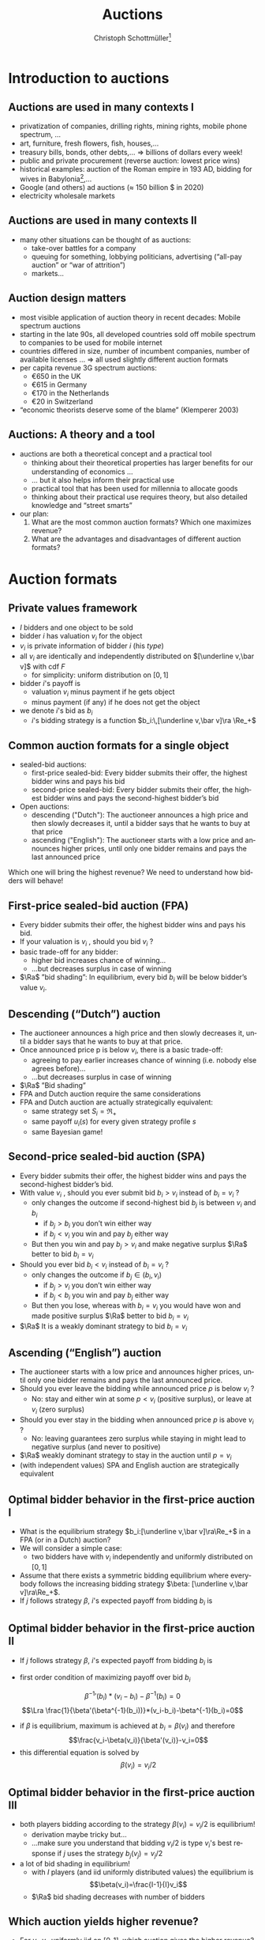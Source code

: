 #+TITLE: Auctions
#+AUTHOR:    Christoph Schottmüller\thanks{I want to thank Ole Jann (CERGE EI) for giving me access to his lecture slides. Many of the following slides are based on his material.}
#+DATE:       
#+DESCRIPTION:
#+KEYWORDS:
#+LANGUAGE:  en
#+OPTIONS:   H:2 num:t toc:nil \n:nil @:t ::t |:t ^:t -:t f:t *:t <:t
#+OPTIONS:   TeX:t LaTeX:t skip:nil d:nil todo:t pri:nil tags:not-in-toc
#+INFOJS_OPT: view:nil toc:t ltoc:t mouse:underline buttons:0 path:http://orgmode.org/org-info.js
#+EXPORT_SELECT_TAGS: export
#+EXPORT_EXCLUDE_TAGS: noexport

#+startup: beamer
#+LaTeX_CLASS: beamer
#+LaTeX_CLASS_OPTIONS: [bigger]
#+BEAMER_FRAME_LEVEL: 2
#+latex_header: \mode<beamer>{\useinnertheme{rounded}\usecolortheme{rose}\usecolortheme{dolphin}\setbeamertemplate{navigation symbols}{}\setbeamertemplate{footline}[frame number]{}}
#+latex_header: \mode<beamer>{\usepackage{amsmath}\usepackage{ae,aecompl,sgamevar,tikz}}
#+LATEX_HEADER:\let\oldframe\frame\renewcommand\frame[1][allowframebreaks]{\oldframe[#1]}
#+LATEX_HEADER: \setbeamertemplate{frametitle continuation}[from second]
#+LATEX_HEADER: \newcommand{\Ra}{\Rightarrow} \newcommand{\ra}{\rightarrow} \newcommand{\Lra}{\Leftrightarrow}

* Introduction to auctions

**  Auctions are used in many contexts I
  - privatization of companies, drilling rights, mining rights, mobile phone spectrum, ...
  - art, furniture, fresh ﬂowers, ﬁsh, houses,...
  - treasury bills, bonds, other debts,... \linebreak \Rightarrow billions of dollars every week!
  - public and private procurement (reverse auction: lowest price wins)
  - historical examples: auction of the Roman empire in 193 AD, bidding for wives in Babylonia[fn::\tiny Though famous, it is controversial whether Herodotus' account is historically accurate, see, for instance, https://www.jstor.org/stable/4436038.],...
  - Google (and others) ad auctions ($\approx$ 150 billion \(\$\) in 2020)
  - electricity wholesale markets
**  Auctions are used in many contexts II   
  - many other situations can be thought of as auctions:
    - take-over battles for a company
    - queuing for something, lobbying politicians, advertising (“all-pay auction” or “war of attrition”)
    - markets...
      
** Auction design matters

- most visible application of auction theory in recent decades: Mobile spectrum auctions
- starting in the late 90s, all developed countries sold off mobile spectrum to companies to be used for mobile internet
- countries differed in size, number of incumbent companies, number of available licenses ...\linebreak \Rightarrow  all used slightly different auction formats
- per capita revenue 3G spectrum auctions:
  - €650 in the UK
  - €615 in Germany
  - €170 in the Netherlands
  - €20 in Switzerland
- “economic theorists deserve some of the blame” (Klemperer 2003)

** Auctions: A theory and a tool

# - The theory of mechanism design was a highly abstract way to think about the world
- auctions are both a theoretical concept and a practical tool
  - thinking about their theoretical properties has larger beneﬁts for our understanding of economics ...
  - ... but it also helps inform their practical use
  - practical tool that has been used for millennia to allocate goods
  - thinking about their practical use requires theory, but also detailed knowledge and “street smarts”
- our plan:
  1. What are the most common auction formats? Which one maximizes revenue?
  2. What are the advantages and disadvantages of different auction formats?

* Auction formats
** Private values framework
   - $I$ bidders and one object to be sold
   - bidder $i$ has valuation $v_i$ for the object
   - $v_i$ is private information of bidder $i$ (his /type/)
   - all $v_i$ are identically and independently distributed on $[\underline v,\bar v]$ with cdf $F$
     - for simplicity: uniform distribution on $[0,1]$
   - bidder $i$'s payoff is
     - valuation $v_i$ minus payment if he gets object
     - minus payment (if any) if he does not get the object
   - we denote $i$'s bid as $b_i$
     - $i$'s bidding strategy is a function $b_i:\,[\underline v,\bar v]\ra \Re_+$

**  Common auction formats for a single object

- sealed-bid auctions:
  - first-price sealed-bid: Every bidder submits their offer, the highest bidder wins and pays his bid
  - second-price sealed-bid: Every bidder submits their offer, the highest bidder wins and pays the second-highest bidder’s bid
- Open auctions:
  - descending ("Dutch"): The auctioneer announces a high price and then slowly decreases it, until a bidder says that he wants to buy at that price
  - ascending ("English"): The auctioneer starts with a low price and announces higher prices, until only one bidder remains and pays the last announced price
Which one will bring the highest revenue? \linebreak We need to understand how bidders will behave!

** First-price sealed-bid auction (FPA)

- Every bidder submits their offer, the highest bidder wins and pays his bid.
- If your valuation is $v_i$ , should you bid $v_i$ ?
  \pause
- basic trade-off for any bidder:
  - higher bid increases chance of winning...
  - ...but decreases surplus in case of winning
- $\Ra$ ”bid shading”: In equilibrium, every bid $b_i$ will be below bidder’s value $v_i$.

** Descending (“Dutch”) auction

- The auctioneer announces a high price and then slowly decreases it, until a bidder says that he wants to buy at that price.
- Once announced price p is below $v_i$, there is a basic trade-off:
  - agreeing to pay earlier increases chance of winning (i.e. nobody else agrees before)...
  - ...but decreases surplus in case of winning
- $\Ra$ ”Bid shading”
- FPA and Dutch auction require the same considerations
- FPA and Dutch auction are actually strategically equivalent:
  - same strategy set $S_i=\Re_+$
  - same payoff $u_i(s)$ for every given strategy profile $s$
  - same Bayesian game!

** Second-price sealed-bid auction (SPA)

- Every bidder submits their offer, the highest bidder wins and pays the second-highest bidder’s bid.
- With value $v_i$ , should you ever submit bid $b_i > v_i$ instead of $b_i = v_i$ ?
  - only changes the outcome if second-highest bid $b_j$ is between $v_i$ and $b_i$
    - if $b_j > b_i$ you don’t win either way
    - if $b_j < v_i$ you win and pay $b_j$ either way
  - But then you win and pay $b_j > v_i$ and make negative surplus $\Ra$  better to bid $b_i = v_i$
    \pause
- Should you ever bid $b_i < v_i$ instead of $b_i = v_i$ ?
    - only changes the outcome if $b_j \in (b_i , v_i )$
      - if $b_j > v_i$ you don’t win either way
      - if $b_j < b_i$ you win and pay $b_j$ either way
    - But then you lose, whereas with $b_i = v_i$ you would have won and made positive surplus $\Ra$ better to bid $b_i = v_i$
- $\Ra$ It is a weakly dominant strategy to bid $b_i = v_i$    

** Ascending (“English”) auction

- The auctioneer starts with a low price and announces higher prices, until only one bidder remains and pays the last announced price.
- Should you ever leave the bidding while announced price $p$ is below $v_i$ ?
  - No: stay and either win at some $p < v_i$ (positive surplus), or leave at $v_i$ (zero surplus)
    \pause
- Should you ever stay in the bidding when announced price $p$ is above $v_i$ ?
  - No: leaving guarantees zero surplus while staying in might lead to negative surplus (and never to positive)
- $\Ra$ weakly dominant strategy to stay in the auction until $p = v_i$
- (with independent values) SPA and English auction are strategically equivalent

** Optimal bidder behavior in the ﬁrst-price auction I

- What is the equilibrium strategy $b_i:[\underline v,\bar v]\ra\Re_+$ in a FPA (or in a Dutch) auction?
- We will consider a simple case:
  - two bidders have with $v_i$ independently and uniformly distributed on $[0, 1]$
- Assume that there exists a symmetric bidding equilibrium where everybody follows the increasing bidding strategy $\beta: [\underline v,\bar v]\ra\Re_+$.
- If $j$ follows strategy $\beta$, $i$'s expected payoff from bidding $b_i$ is
\begin{multline*}
Pr[b_i>\beta(v_j)]*(v_i-b_i) \\+ Pr[b_i=\beta(v_j)]\frac{1}{2}*(v_i-b_i)+Pr[b_i<\beta(v_j)]*0
\end{multline*}

** Optimal bidder behavior in the ﬁrst-price auction II
- If $j$ follows strategy $\beta$, $i$'s expected payoff from bidding $b_i$ is
\begin{multline*}Pr[b_i>\beta(v_j)]*(v_i-b_i)= Pr[v_j<\beta^{-1}(b_i)]*(v_i-b_i)\\
= \beta^{-1}(b_i)*(v_i-b_i)
\end{multline*}
\vspace*{-0.5cm}
- first order condition of maximizing payoff over bid $b_i$
$$ {\beta^{-1}}'(b_i)*(v_i-b_i)-\beta^{-1}(b_i)=0$$
$$\Lra \frac{1}{\beta'(\beta^{-1}(b_i))}*(v_i-b_i)-\beta^{-1}(b_i)=0$$
- if $\beta$ is equilibrium, maximum is achieved at $b_i=\beta(v_i)$ and therefore
  $$\frac{v_i-\beta(v_i)}{\beta'(v_i)}-v_i=0$$
- this differential equation is solved by $$\beta(v_i)=v_i/2$$

** Optimal bidder behavior in the ﬁrst-price auction III  
- both players bidding according to the strategy $\beta(v_i)=v_i/2$ is equilibrium!
  - derivation maybe tricky but... 
  - ...make sure you understand that bidding $v_i/2$ is type $v_i$'s best response if $j$ uses the strategy $b_j(v_j)=v_j/2$
- a lot of bid shading in equilibrium!
  - with $I$ players (and iid uniformly distributed values) the equilibrium is
  $$\beta(v_i)=\frac{I-1}{I}v_i$$
  - $\Ra$ bid shading decreases with number of bidders
  
** Which auction yields higher revenue?

- For $v_1 , v_2$ uniformly iid on $[0,1]$, which auction gives the higher revenue?
- revenue of the FPA
  - expected revenue from bidder $i$:
    $$\int_0^1 Pr[v_j<v_i]\frac{v_i}{2}\,dv_i=\int_0^1 v_i\frac{v_i}{2}\,dv_i=\frac{1}{6} $$
  - total expected revenue: $2*1/6=1/3$
- revenue of the SPA
  - expected revenue from bidder $i$:
    $$\int_0^1 Pr[v_j<v_i]\mathbb{E}[v_j|v_j<v_i]\,dv_i=\int_0^1 v_i \frac{v_i}{2}\,dv_i=\frac{1}{6} $$
  - total expected revenue: $2*1/6=1/3$

** Conclusions so far
   - with independent private values
     - first price sealed bid and Dutch auction are strategically equivalent
     - second price sealed bid and ascending auction are strategically equivalent
   - with independent private values and uniformly distributed types
     - both auctions are efficient (bidder with highest valuation gets the good)
     - both auctions yield the same expected revenue 
    
* Revenue equivalence
** Revenue equivalence theorem (RET)
*** Revenue equivalence theorem   
Suppose that valuations are identically and independently distributed with strictly positive density on $[\underline v,\bar v]$ and that bidders are risk neutral.\linebreak
Then, every /(auction format, equilibrium)/ pair such that in equilibrium
- the object is won by the bidder with the highest valuation and
- a bidder of type $\underline v$ has zero expected utility
gives the same revenue to the seller and the same expected utility to all types.

*** :B_ignoreheading:BMCOL:
    :PROPERTIES:
    :BEAMER_env: ignoreheading
    :BEAMER_col: 0.4
    :END:


- revenue equivalence is much more general (regardless of distribution, auction type etc.)

** Revenue equivalence theorem: theoretical relevance 
- RET as a theoretical tool
  - can help us think through changes in auction format and whether they will have an effect or not
  - helps us understand complicated auctions by relating strategies and outcomes to simpler auctions
  - can be used to derive equilibria in a simple manner (example for this later on)
  - is a starting point for further analysis
    - how does the comparison of revenue change if assumptions of RET fail?

** Revenue equivalence theorem: economic relevance 
- RET as an economic insight
  - Does it mean that in real life, all auction formats will have the same revenue? No!
  - But there is no a priori reason to expect that any auction format would always be better than others ...
  - ... or that any format would be better for some people than another format.
  - One weak formulation with real-life relevance:
    - If we change the rule to increase expected payment for a given bid $b_i$, bidders will lower their bids $b_i$ to compensate for that
    - $\Ra$ Under idealized conditions, these effects exactly cancel each other out

** Revenue equivalence theorem: proof I
   - take an (equilibrium, auction format) pair and assume that assumptions of RET are satisfied
   - define $U_i(v_i)=v_i P(v_i)- T_i(v_i)$ where
     - $U_i$ is expected utility of player $i$ in equilibrium
     - $P$ is probability that all other bidders have a lower type than $v_i$, i.e. $P(v_i)=F(v_i)^{I-1}$
     - $T_i$ is the expected amount of money $i$ pays to the auctioneer in equilibrium if he has type $v_i$
** Revenue equivalence theorem: proof II
   - define $U_i(v_i)=v_i P(v_i)- T_i(v_i)$
   - *envelope theorem:* $U_i'(v_i)=P(v_i)$
     - in equilibrium type $v_i'$ prefers his bid to the bid of type $v_i''$
       $$U_i(v_i')\geq v_i' P(v_i'') -T_i(v_i'')=U_i(v_i'')+(v'-v'')P(v_i'')$$
     - in equilibrium type $v_i''$ prefers his bid to the bid of type $v_i'$
       $$U_i(v_i'')\geq v_i'' P(v_i') -T_i(v_i')=U_i(v_i')-(v'-v'')P(v_i')$$
     - taking these two inequalities together (and let $v_i'>v_i''$)
       $$P(v_i')\geq \frac{U_i(v_i')-U_i(v_i'')}{v_i'-v_i''}\geq P(v_i'')$$
     - taking limit $v_i''\rightarrow v_i'$ gives (as $P$ is continuous)
       $$U_i'(v_i')=P(v_i)$$
** Revenue equivalence theorem: proof III
   - envelope theorem: $U_i'(v_i)=P(v_i)$
   - hence,
     \begin{multline*}U_i(v_i)=U_i(\underline v) + U_i(v_i)-U_i(\underline v)=U_i(\underline v)+\int_{\underline v}^{v_i}U_i'(v)\,dv\\=U_i(\underline v)+\int_{\underline v}^{v_i}P(v)\,dv=\int_{\underline v}^{v_i}P(v)\,dv= \int_{\underline v}^{v_i}F(v)^{I-1}\,dv\end{multline*}
   - expected utility of player $i$ of type $v_i$ does not depend on specific auction format or equilibrium!
   - same is true for expected payment of type $v_i$ of player $i$:
     $$T_i(v_i)=v_i P(v_i) -U_i(v_i)=v_i F(v_i)^{I-1} -\int_{\underline v}^{v_i}F(v)^{I-1}\,dv$$
   - expected revenue is just $\sum_{i=1}^I \mathbb{E}[T_i(v_i)]$ which therefore also does not depend on auction format or equilibrium\qed

** Revenue equivalence theorem: proof idea
   - the envelope theorem states that the derivative of bidder utility only depends on the type distribution (given that the highest type wins)
   - assumption that the lowest type has zero utility
   - together this implies that the utility of every type depends only on the type distribution (and not the auction format, equilibrium strategies etc.)
   - bidder utility only depends on the type distribution!
   - welfare (defined as expected valuation of the person who get the good) is the same in all auctions as the highest bidder always gets the good
   - revenue is difference between welfare and bidder utility...done!
   - note: envelope theorem does all the real work!

** Applying RET I
- Consider the following auction formats:
  - English (i.e. ascending) auction
  - The highest bidder gets the object and pays twice her bid
  - The highest bidder gets the object and pays the sum of her bid and the next-highest bid
  - An ascending auction is held until only two bidders remain. Then these two are asked to submit sealed bids; the highest bidder gets the object and pays her bid (“Anglo-Dutch Auction”)
- Which one will give the highest expected revenue?
  \pause
  - It seems reasonable that there are symmetric equilibria in strictly increasing strategies.
  - They will all give the same expected revenue (and in expectation make the bidders equally well off)!

** Applying RET IIa
- 2 companies are engaged in a legal battle
- each company chooses how much money to spend on lawyers
- company that invests the more wins the battle and gets a value of $v_i$ , where $v_i$ are iid and uniform on $[0,1]$
- This is an all-pay auction: Every company chooses a bid (= how much to pay for lawyers) and pays this for sure, but only the one who pays more wins the prize.
- How will each company spend on lawyers in equilibrium, if it only knows its own valuation $v_i$?
- Calculating this directly would be slightly more complicated than solving a FPA ...
- ...but the RET can help us!

** Applying RET IIb
   - consider the corresponding SPA: equilibrium to bid own valuation
   - if $i$ wins with bid $b_i=v_i$, the expected bid of $j$ is $\mathbb{E}[v_j|v_j<v_i]=v_i/2$
   - expected payment of type $v_i$ in SPA is probability of winning, i.e. $v_i$, times expected payment when winning
     $$T_i(v_i)=\mathbb{E}[v_j|v_j<v_i]Pr[v_j<v_i]=v_i/2 * v_i=v_i^2/2$$
   - assume the all pay auction has a symmetric equilibrium in which the highest type wins
     - wining probability same as in SPA for every type
     - expected payment must be the same for every type as in SPA by RET
     - equilibrium bid in all pay auction must be $v_i^2/2$! done!
     
* Choosing the right auction format

** Challenges in practical auction design
- theoretical:
  - understanding and solving the auction
- competition policy:
  - collusion among bidders
  - enough bidders must enter
  - predatory behavior by powerful/rich bidders
- behavioral:
  - bidding is done by actual humans (or companies) with image concerns etc.
  - solving for equilibria can be hard (cognitive constraints)
  - risk-aversion, or other non-standard utility functions
- context/institutional:
  - credibility and commitment of auctioneer
  - political pressures on auction designer
- We will today discuss some examples of the above.

** Collusion in SPA
- consider a second-price auction
- If bidders can ﬁgure out that $i$ has the highest valuation, the
following is an equilibrium:
  - i bids $v_i$ , everybody else bids 0
  - $\Ra$ $i$ gets the object at price 0
- Bidders can accomplish this by forming a bidding ring and running a pre-auction knock-out.

** Pre-auction knockout I

- Consider the following mechanism:
  1. ring organizer asks each member to report their valuation $v_i$
  2. member with the highest announced valuation $\hat v_i$ “represents” the ring and submits his actual bid; everybody else drops out or bids 0
  3. if $i$ wins the auction, he pays the amount\linebreak
     (price without ring) - (price with ring) $\geq 0$ \linebreak
     to the ring organizer
  4. organizer pays $t_i$ to all ring members, where\linebreak
     $t_i$ = ($i$'s expected payment without ring)-($i$'s expected payment with ring)

** Pre-auction knockout II
   - is efficient (i.e. bidder with highest valuation wins)
   - makes ring members better off (as they sometimes get a positive payoff even when losing)
   - participation in ring and truthful bidding is an equilibrium
     - implicit assumption: within ring transfers are enforceable
   - divert expected revenue from the seller to the ring members
     - effect similar to reducing the numbers of bidders
       \pause
   - pre-auction knockouts exist(ed) in real-life and were one reason for the development of antitrust legislation
   - FPA seems less vulnerable to collusion (via pre-auction knockout)
     - higher incentives to cheat on the ring if ring bidder bids very low
     - if ring bidder bids not very low, he has to pay his bid

** Asymmetric bidders I
   - two bidders
   - bidder one: $v_1$ distributed uniformly on $[0,1]$
   - bidder two: $v_2$ distributed uniformly on $[1,2]$
   - what is outcome of second price auction? what is expected revenue?
     # bidding own valuation, expected revenue is expected valuation of bidder 1, i.e. 1/2
   \vspace*{0.3cm}
   - is the first price auction efficient (i.e. does the bidder with the highest valuation win in equilibrium)?
     # normally not: bid of 1 is not optimal for bidder 2 (if bidder 1 does not bid above his valuation) but then bidder 1 will win with some probability if his valuation is close to 1.
     # (note that there is also some equilibrium of the form: bidder 1 bids 1-epsilon and bidder 2 bids 1 for all types but bidder 1 uses a weakly dominated strategy for almost all types which seems unreasonable)
   - does revenue equivalence hold between FPA and SPA?
     # no different allocations in equilibrium, i.e. different prob of getting good for some types
** Asymmetric bidders II
- one equilibrium of the first price auction:
  $$b_1(v_1)=\begin{cases}v_1 & \text{ if }v_1<2/3\\v_1/2+1/3& \text{ else }\end{cases}$$
  $$b_2(v_2)=\begin{cases}v_2/2+1/6 & \text{ if }v_2<4/3\\ 5/6& \text{ else }\end{cases}$$
- check that this is an equilibrium (exercise!)
- note:
  - bidder 1 has zero probability of winning iff $v_1\leq 2/3$
  - bidder 2 has probability 1 of winning iff $v_2\geq 4/3$
  - $b_2(1)<1$, i.e. all types of bidder 2 shade their bids!
- what happens if $v_1=1$ and $v_2=1.1$?
  # person with lower valuation gets good!
- is expected revenue lower or higher than in the second price auction?
  # higher: with prob 2/3 bidder 2 wins with the bid 5/6; i.e expected revenue is higher than 10/18>1/2
  
** Encouraging entry
   - higher number of bidders increases revenue
     - higher probability of having one/two bidders with high values
     - less bid shading in first price auction
   - sometimes argued that first price sealed bid auction encourages entry
     - low value bidders can win against high value bidders (when those sufficiently shade their bids)
     - impossible in an ascending auction (see "asymmetric bidders")
   - encouraging even low value bidders to participate in auction can be important
     - design focus on low cost of entry
       - easy access, simple design, information provision, possibly bidding subsidy...
** Behavioral considerations

- Many of our game-theoretic results have to be taken with a grain of salt.
- For example, the sealed-bid FPA and the Dutch auction often give different results if played with the same people (and the same $v_i$ ).
- Risk-aversion and similar assumptions also mean the RET does not apply. 
- Another consideration:
  - People may derive utility from winning (or resent losing).
  - People may be embarrassed if they win an auction and overpay $\Ra$ further bid shading.    

** Risk aversion
   - bidder $i$ derives utility $u(v_i-p)$ from the object when winning at price $p$ (and $u(-p)$ if he does not win)
     - $u:\Re\rightarrow\Re$ is strictly increasing and strictly concave 
     - assume $u(0)=0$ and $u'(0)=1$ for comparison with risk neutrality
   - SPA:
     - still optimal to bid valuation (same argument as before combined with $u$ strictly increasing)
   - FPA:
     - expected utility: $Pr(b_i>b_j)u(v_i-b_i)$
     - effect of increasing bid
       - increase $Pr(b_i>b_j)$
       - decrease $v_i-b_i$ and therefore $u(v_i-b_i)$
     - by concavity of $u$ and $u'(0)=1$, $u'(v_i-b_i)<1$ \linebreak $\Ra$ second effect is weaker than under risk neutrality
     - indeed risk aversion leads typically to higher equilibrium bids than risk neutrality in FPA
     - $\Ra$ more revenue in FPA than in SPA 

** Example: Embarrassment from overbidding I

- sealed-bid FPA in a standard private values model
- after the auction ends all bids are revealed
- winning bidder could be said to be “overpaying” by $b_i -max_{j\neq i} b_ j$
- assume that the winning bidder’s utility is
  $$v_i - b_i -\gamma (b_ i - max_{j\neq i} b_ j)$$
- How does this inﬂuence each bidder’s expected revenue?
- How does it inﬂuence expected revenue?
** Example: Embarrassment from overbidding II
  $$v_i - b_i -\gamma (b_ i - max_{j\neq i} b_ j)$$
- “Embarrassment cost” is like an extra payment for the winning bidder.
- RET applies but "revenue" is overall expenditure by all bidders, including resources “spent” on embarrassment!
- RET: The expected utility of each bidder is the same as in an FPA (or SPA) without the embarrassment cost.
- RET: revenue including embarrassment costs is the same as in an FPA (or SPA) without the embarrassment cost.
- $\Ra$ expected revenue for the seller is lower due to embarrassment costs
- Running an ascending auction (where there is no overbidding embarrassment) will increase seller revenue!

** Common-value auctions 

- So far, we have assumed that each bidder has their own privately known valuation $v_ i$.
- alternative assumption: The object has the same value $v$ for all, but $v$ is unknown
- simple case: The wallet auction
  - two bidders; bidder i observes $t_i$
  - value of the object is $v = t_1 + t_2$. i.e. each bidder knows only part of the value (Examples: Oil ﬁelds, company takeovers, ...)
-  equilibrium in an ascending auction: \linebreak stay in the bidding until $2t_i$:
  - if other player does so and you stay in the bidding for $p > 2t_i$ and win, you overpay $p = 2t_j > t_j + t_i$
  - if you leave bidding at a lower price you might not win at $p= 2t_j < t_ i+t_j$
  - (all other cases: deviation does not change payoff)

** Common-value auctions: winner's curse
   - calculating equilibrium of FPA is somewhat tricky (we will not do it!)
   - with independent private values: bidding your valuation yields zero payoff in FPA
   - what is your expected valuation of the good if...
     - ...you observe $t_1$ and
     - ...$t_2$ is distributed, independently from $t_1$, uniformly on $[0,1]$?
       \pause
       # t_1+1/2
   - is your expected payoff also zero if you bid your expected valuation in a common value auction?
     # no: other bidder is probably using an increasing bidding strategy -> winning the auction means that 2 was bidding low -> 2 has a low t_2 -> expected t_2 is less than 1/2 conditional on winning
    
** Almost common value auctions

- Now imagine that the object has a slightly higher value for 1 than for 2, i.e. $v_ 1 = t_ 1 + t_ 2 + \varepsilon$ and $v_ 2 = t_ 1 + t_ 2$.
- Is there an equilibrium in which 2 wins an ascending auction?
  - No: If 2 is willing to pay a price $p$, then 1 should also be willing to pay that price (and a bit more).
- In equilibrium, 2 never wins the auction!
- Slight modiﬁcation completely changes the result $\Ra$ 2 has no reason to even enter the auction!
- It can be shown that first price auctions are much less affected (i.e. a change in $\varepsilon$ in 1’s valuation leads to a similarly-sized change in bidding strategies ⇒ winning probabilities do not change much).    

** Almost common value auctions: Application

- If two bidders compete to take over a company (= common value)...
  - ...but one of them already owns a small stake of the company...
  - ...we have precisely this situation!
- The problem: Takeover battles are by their nature ascending auctions.
- Example: In Britain in the late 1990s, BSkyB (a TV company) tried to buy a stake in Manchester United.
  - TV licenses (for football broadcasts) are sold in an auction and the money is then distributed to the football clubs.
  - If a TV station owns a bit of a football club, they have an $\varepsilon$ advantage in bidding.
  - $\Ra$ In an ascending auction, this can make all the difference!


** What is the right auction format?
- It depends!
- Second-price (and ascending) auctions:
  - appealing properties and are easy to understand (only require dominant strategies!)
  - more robust to distributional assumptions, concerns about secrecy
  - susceptible to collusion, small asymmetries...
- First-price auctions:
  - need more sophisticated bidders, sensitive to distributional assumptions etc (require Bayesian NE!)
  - often more robust to collusion and small asymmetries
- Competition between enough bidders can be more important than any theoretical details!
- Klemperer (2002): “Good auction design is really good undergraduate industrial organization; the two issues that really matter are attracting entry and preventing collusion.”
   
* Reserve prices: market power    
** Reserve price I
   - independent private value setting
   - can the seller obtain more expected revenue than in SPA/FPA?
   - consider reserve price $\bar b$ in a SPA
     - if winning bid is below $\bar b$ seller keeps the good
     - if second highest bid but not winning bid is below $\bar b$, the winner has to pay $\bar b$
   - effectively as if the seller was additional bidder bidding $\bar b$ 
   - still weakly dominant to bid true value
   - can expected revenue be increased by a properly chosen reserve price?

** Reserve price II (intuition)
   - start from $\bar b=0$, i.e. no reserve price
   - what is effect of increasing reserve price slightly to $\varepsilon>0$?
     - less revenue if all bidders have value below $\varepsilon$
       - probability: $F(\varepsilon)^I$
     - more revenue if all but one bidder have value below $\varepsilon$
       - probability: $I F(\varepsilon)^{I-1} (1-F(\varepsilon))^1$
   - gain is more likely than loss (for $\varepsilon$ small)
   - (of course size of gain/loss matters as well but the probability effect can be shown to dominate for small \varepsilon)
     
** Reserve price III (example)
   - two bidders with valuation uniformly and independently distributed on $[0,1]$
   - expected revenue without reserve price: $1/3$
   - reserve price of $\bar b$
   - expected revenue from bidder i:
\begin{multline*}
\hspace*{-0.15cm}Pr(v_j<\bar b)*Pr(\bar b<v_i)*\bar b+\int_{\bar b}^1 Pr(\bar b\leq v_j<v_i)\mathbb{E}[v_j|\bar b\leq v_j<v_i]\,dv_i\\
=\bar b*(1-\bar b)*\bar b+\int_{\bar b}^1 (v_i-\bar b)\frac{v_i+\bar b}{2}\, dv_i\\
= (1-\bar b)\bar b^2+\int_{\bar b}^1\frac{v_i^2-\bar b^2}{2}\,dv_i\\
= (1-\bar b)\bar b^2+ \frac{1}{6}-\frac{\bar b^3}{6}-\frac{(1-\bar b)\bar b^2}{2}=\frac{(1-\bar b)\bar b^2}{2}+\frac{1-\bar b^3}{6}\\
=\frac{-4\bar b^3+3\bar b^2+1}{6}
\end{multline*}
** Reserve price III (example)
   - expected revenue from bidder i:
     $$\frac{-4\bar b^3+3\bar b^2+1}{6}$$
   - maximal for $\bar b=1/2$ with maximum $5/24$
   - maximal revenue: $2*5/24=5/12>1/3$
   - note:
     - inefficiency: seller does not value good but good is not sold with probability $1/4$
     - similar to monopoly distortion: reduce probability/quantity below efficient level to increase prices and expected profits
     - market incompleteness: monopoly power!

** Reserve prices and RET
   - RET assumption "the object is won by the bidder with the highest valuation and" no longer holds with reserve price
   - however, can be substituted by "the probability of getting a good as a function of type $P_i(v_i)$ is the same in the compared (auction format, equilibrium) pairs" \linebreak (proof works similarly)
   - hence, a version of RET also holds with reserve prices (though the reserve prices may have to differ between, e.g., SPA and FPA to get the same $P_i(v_i)$)
     
* Position auctions
** Position auction I
   - ad position auction (as for Google ads)
   - $S$ ad slots on a website
   - slot $s$ has a click through rate of $x_s>0$ where $x_1\geq x_2\geq\dots\geq x_S$ (and define $x_{S+1}=0$ for notational convenience)
   - $I>S$ bidders with independent private values for an ad slot for a given search term (say "hotel in Cologne")
   - value of slot $s$ for bidder $i$ is $v_i*x_s$
     - value per click is $v_i$
     \vspace*{0.5cm}
   - new: several slots/prizes of differing prominence
** Position auction II
   - consider the following (Vickrey style) auction
     - /s/-highest bidder gets slot $s$
     - and pays $\sum_{t=s+1}^{S+1} (x_{t-1}-x_{t})b_t$ where $b_t$ is the $t$ highest bid
     - interpretation: the price of increasing the click through rate from $x_t$ to $x_{t-1}$ is the bid of the /t/-highest bidder
   - claim: bidding $v_i$ is weakly dominant strategy
     - bidding above $v_i$: risk of overpaying, i.e. paying more than $v_i$ for the last few clicks if someone bids between $v_i$ and your bid
     - bidding below $v_i$: risk of missing out, i.e. if the next highest bid is below $v_i$, a deviation to $v_i$ would yield additional clicks at a price less than $v_i$

** Position auction III
   - in practice:
     - click through rates depend on ads (or ad "relevance" to the search term)
     - assign to each advertiser a quality factor $q_i$
     - rank advertisers according to $score_i=b_i*q_i$, i.e. the advertiser with the $s$ highest score $b_i*q_i$ gets slot $s$
     - prices are directly per actual click
     - used to be:\linebreak price per click of /s/-highest bidder equals $score_{s+1}/q_s$ (where subscript /s/ refers to /s/-highest bidder etc.)
** Position auction IV
     - price per click of /s/-highest bidder equals $score_{s+1}/q_s$
     - suppose click through rate of ad $i$ in position $s$ is $q_i*x_s$
     - bidding $v_i$ is not a dominant strategy:
       - say this leads to slot /s/ and payoff $(v_i-b_{s+1}*q_{s+1}/q_i)x_s q_i=x_s(v_iq_i-b_{s+1}q_{s+1})$
       - deviating to higher bids and getting a better position $t<s$ is not profitable: deviation payoff $x_t(v_iq_i-b_tq_t)$ where $b_t$ is the /t/-highest bid under equilibrium bidding; deviation is negative as $b_tq_t$ is a higher score than $b_s=v_i q_i$
       - deviating to lower bids and getting a worse position $t>s$:
	 - deviation payoff $x_t(v_iq_i-b_{t+1}q_{t+1})$ may be higher than $x_s(v_iq_i-b_{s+1}q_{s+1})$ (think, for example, of $t=s+1$ and $x_{s}\approx x_{t}$)
       - $\Ra$ bid shading
     - $\Ra$ industry has moved to first price bidding, i.e. price per click is own bid
	 
* Markets as double auctions  
** Markets as auctions I
   - how is a market price determined?
   - stock market:
     - buyers state a bid price 
     - sellers state an ask price
     - assume unit demand/supply (otherwise split a buyer who demands $q$ units up into $q$ unit demand buyers etc.)
     - stock exchange executes as many trades as possible such that bid price of buyer is above ask price of seller
       - how do you determine which trades to execute?

** Markets as auctions II	 
- how do you determine which trades to execute?
       - order buyers according to bid price:
	 $$b_1\geq b_2\geq\dots\geq b_I$$
       - order sellers according to ask price:
	 $$a_1\leq a_2\leq\dots\leq a_J$$
       - execute trades 1 to /k/ where $k$ is the last index where $b_k\geq a_k$
       - reminds you of anything?
# draw suppply demand

** Markets as auctions III
  - what is the trading price?
    - most natural: $(a_k+b_k)/2$
    - bidding game like first price auction
    - bid shading:
      - bidding true valuation ensures that a buyer (seller) trades if and only if the trading price is below (above) valuation
      - but: positive probability that own bid determines trading price
      - $\Ra$ buyers (sellers) bid below (above) their valuation to affect trading price favorably in this case
      - if number of buyers and sellers is large, the chance of being buyer/seller $k$ is small $\Ra$ hardly any bid shading
      - with bid shading: possible inefficiency as, e.g., trade $k+1$ may be efficient
    - equilibrium strategies can be determined similar to first price auction but somewhat involved

** Markets as auctions IV	
can we do something like a second price auction?
  - hopefully simpler bidding strategies etc.
  - first try:
    - buyers pay $b_{k+1}$ and sellers receive $a_{k+1}$
    - upside: bids of trading players do not affect price
    - $\Ra$ no incentive for bid shading
    - problem: as $a_{k+1}>b_{k+1}$, there is a deficit!

** Markets as auctions V	
can we do something like a second price auction?
  - second try:
    - execute only trades 1 to $k-1$
    - buyers pay $b_k$
    - sellers receive $a_k$
    - now: possibly surplus (say, profit of the stock exchange)
    - weakly dominant strategy to bid true valuation\linebreak for buyer:
      - if trading price (after truthful bid) above valuation no deviation can bring price down $\Ra$ no profitable deviation
      - if trading price (after truthful bid) below valuation, any deviation would either not affect outcome or lead to not trading $\Ra$ no profitable deviation
  - inefficiency: trade $k$ not executed
    - if many buyers and sellers $a_k$ and $b_k$ are close $\Ra$ inefficiency small
    - for large number of buyers and sellers: no market power $\Ra$ complete market
      

